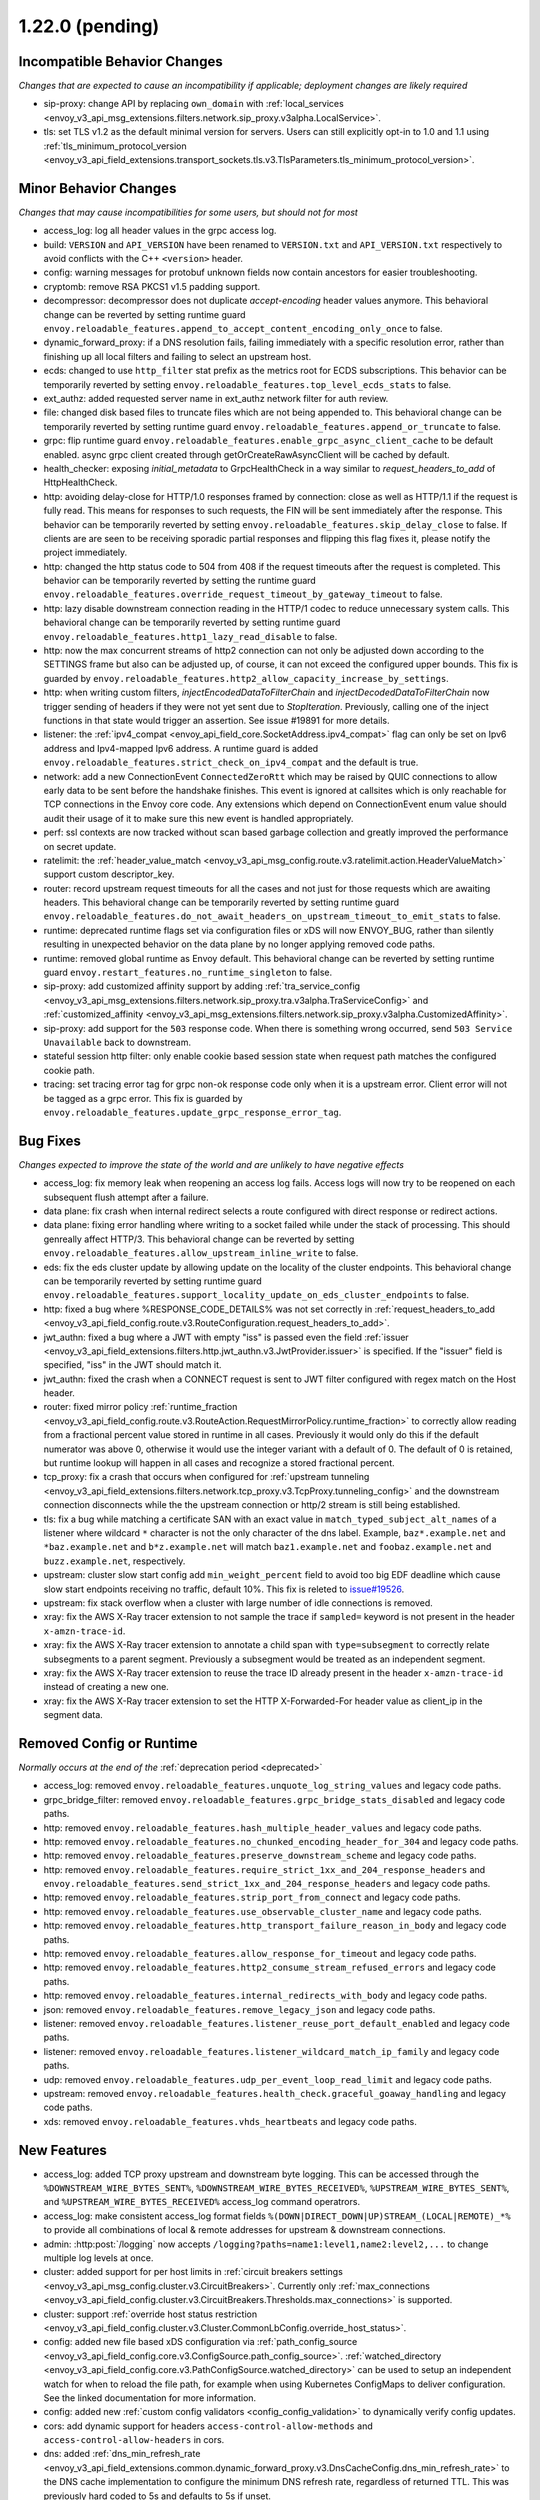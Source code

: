 1.22.0 (pending)
================

Incompatible Behavior Changes
-----------------------------
*Changes that are expected to cause an incompatibility if applicable; deployment changes are likely required*

* sip-proxy: change API by replacing ``own_domain`` with :ref:`local_services <envoy_v3_api_msg_extensions.filters.network.sip_proxy.v3alpha.LocalService>`.
* tls: set TLS v1.2 as the default minimal version for servers. Users can still explicitly opt-in to 1.0 and 1.1 using :ref:`tls_minimum_protocol_version <envoy_v3_api_field_extensions.transport_sockets.tls.v3.TlsParameters.tls_minimum_protocol_version>`.

Minor Behavior Changes
----------------------
*Changes that may cause incompatibilities for some users, but should not for most*

* access_log: log all header values in the grpc access log.
* build: ``VERSION`` and ``API_VERSION`` have been renamed to ``VERSION.txt`` and ``API_VERSION.txt`` respectively to avoid conflicts with the C++ ``<version>`` header.
* config: warning messages for protobuf unknown fields now contain ancestors for easier troubleshooting.
* cryptomb: remove RSA PKCS1 v1.5 padding support.
* decompressor: decompressor does not duplicate `accept-encoding` header values anymore. This behavioral change can be reverted by setting runtime guard ``envoy.reloadable_features.append_to_accept_content_encoding_only_once`` to false.
* dynamic_forward_proxy: if a DNS resolution fails, failing immediately with a specific resolution error, rather than finishing up all local filters and failing to select an upstream host.
* ecds: changed to use ``http_filter`` stat prefix as the metrics root for ECDS subscriptions. This behavior can be temporarily reverted by setting ``envoy.reloadable_features.top_level_ecds_stats`` to false.
* ext_authz: added requested server name in ext_authz network filter for auth review.
* file: changed disk based files to truncate files which are not being appended to. This behavioral change can be temporarily reverted by setting runtime guard ``envoy.reloadable_features.append_or_truncate`` to false.
* grpc: flip runtime guard ``envoy.reloadable_features.enable_grpc_async_client_cache`` to be default enabled. async grpc client created through getOrCreateRawAsyncClient will be cached by default.
* health_checker: exposing `initial_metadata` to GrpcHealthCheck in a way similar to `request_headers_to_add` of HttpHealthCheck.
* http: avoiding delay-close for HTTP/1.0 responses framed by connection: close as well as HTTP/1.1 if the request is fully read. This means for responses to such requests, the FIN will be sent immediately after the response. This behavior can be temporarily reverted by setting ``envoy.reloadable_features.skip_delay_close`` to false.  If clients are are seen to be receiving sporadic partial responses and flipping this flag fixes it, please notify the project immediately.
* http: changed the http status code to 504 from 408 if the request timeouts after the request is completed. This behavior can be temporarily reverted by setting the runtime guard ``envoy.reloadable_features.override_request_timeout_by_gateway_timeout`` to false.
* http: lazy disable downstream connection reading in the HTTP/1 codec to reduce unnecessary system calls. This behavioral change can be temporarily reverted by setting runtime guard ``envoy.reloadable_features.http1_lazy_read_disable`` to false.
* http: now the max concurrent streams of http2 connection can not only be adjusted down according to the SETTINGS frame but also can be adjusted up, of course, it can not exceed the configured upper bounds. This fix is guarded by ``envoy.reloadable_features.http2_allow_capacity_increase_by_settings``.
* http: when writing custom filters, `injectEncodedDataToFilterChain` and `injectDecodedDataToFilterChain` now trigger sending of headers if they were not yet sent due to `StopIteration`. Previously, calling one of the inject functions in that state would trigger an assertion. See issue #19891 for more details.
* listener: the :ref:`ipv4_compat <envoy_api_field_core.SocketAddress.ipv4_compat>` flag can only be set on Ipv6 address and Ipv4-mapped Ipv6 address. A runtime guard is added ``envoy.reloadable_features.strict_check_on_ipv4_compat`` and the default is true.
* network: add a new ConnectionEvent ``ConnectedZeroRtt`` which may be raised by QUIC connections to allow early data to be sent before the handshake finishes. This event is ignored at callsites which is only reachable for TCP connections in the Envoy core code. Any extensions which depend on ConnectionEvent enum value should audit their usage of it to make sure this new event is handled appropriately.
* perf: ssl contexts are now tracked without scan based garbage collection and greatly improved the performance on secret update.
* ratelimit: the :ref:`header_value_match <envoy_v3_api_msg_config.route.v3.ratelimit.action.HeaderValueMatch>` support custom descriptor_key.
* router: record upstream request timeouts for all the cases and not just for those requests which are awaiting headers. This behavioral change can be temporarily reverted by setting runtime guard ``envoy.reloadable_features.do_not_await_headers_on_upstream_timeout_to_emit_stats`` to false.
* runtime: deprecated runtime flags set via configuration files or xDS will now ENVOY_BUG, rather than silently resulting in unexpected behavior on the data plane by no longer applying removed code paths.
* runtime: removed global runtime as Envoy default. This behavioral change can be reverted by setting runtime guard ``envoy.restart_features.no_runtime_singleton`` to false.
* sip-proxy: add customized affinity support by adding :ref:`tra_service_config <envoy_v3_api_msg_extensions.filters.network.sip_proxy.tra.v3alpha.TraServiceConfig>` and :ref:`customized_affinity <envoy_v3_api_msg_extensions.filters.network.sip_proxy.v3alpha.CustomizedAffinity>`.
* sip-proxy: add support for the ``503`` response code. When there is something wrong occurred, send ``503 Service Unavailable`` back to downstream.
* stateful session http filter: only enable cookie based session state when request path matches the configured cookie path.
* tracing: set tracing error tag for grpc non-ok response code only when it is a upstream error. Client error will not be tagged as a grpc error. This fix is guarded by ``envoy.reloadable_features.update_grpc_response_error_tag``.

Bug Fixes
---------
*Changes expected to improve the state of the world and are unlikely to have negative effects*

* access_log: fix memory leak when reopening an access log fails. Access logs will now try to be reopened on each subsequent flush attempt after a failure.
* data plane: fix crash when internal redirect selects a route configured with direct response or redirect actions.
* data plane: fixing error handling where writing to a socket failed while under the stack of processing. This should genreally affect HTTP/3. This behavioral change can be reverted by setting ``envoy.reloadable_features.allow_upstream_inline_write`` to false.
* eds: fix the eds cluster update by allowing update on the locality of the cluster endpoints. This behavioral change can be temporarily reverted by setting runtime guard ``envoy.reloadable_features.support_locality_update_on_eds_cluster_endpoints`` to false.
* http: fixed a bug where %RESPONSE_CODE_DETAILS% was not set correctly in :ref:`request_headers_to_add <envoy_v3_api_field_config.route.v3.RouteConfiguration.request_headers_to_add>`.
* jwt_authn: fixed a bug where a JWT with empty "iss" is passed even the field :ref:`issuer <envoy_v3_api_field_extensions.filters.http.jwt_authn.v3.JwtProvider.issuer>` is specified. If the "issuer" field is specified, "iss" in the JWT should match it.
* jwt_authn: fixed the crash when a CONNECT request is sent to JWT filter configured with regex match on the Host header.
* router: fixed mirror policy :ref:`runtime_fraction <envoy_v3_api_field_config.route.v3.RouteAction.RequestMirrorPolicy.runtime_fraction>` to
  correctly allow reading from a fractional percent value stored in runtime in all cases. Previously
  it would only do this if the default numerator was above 0, otherwise it would use the integer
  variant with a default of 0. The default of 0 is retained, but runtime lookup will happen in
  all cases and recognize a stored fractional percent.
* tcp_proxy: fix a crash that occurs when configured for :ref:`upstream tunneling <envoy_v3_api_field_extensions.filters.network.tcp_proxy.v3.TcpProxy.tunneling_config>` and the downstream connection disconnects while the the upstream connection or http/2 stream is still being established.
* tls: fix a bug while matching a certificate SAN with an exact value in ``match_typed_subject_alt_names`` of a listener where wildcard ``*`` character is not the only character of the dns label. Example, ``baz*.example.net`` and ``*baz.example.net`` and ``b*z.example.net`` will match ``baz1.example.net`` and ``foobaz.example.net`` and ``buzz.example.net``, respectively.
* upstream: cluster slow start config add ``min_weight_percent`` field to avoid too big EDF deadline which cause slow start endpoints receiving no traffic, default 10%. This fix is releted to `issue#19526 <https://github.com/envoyproxy/envoy/issues/19526>`_.
* upstream: fix stack overflow when a cluster with large number of idle connections is removed.
* xray: fix the AWS X-Ray tracer extension to not sample the trace if ``sampled=`` keyword is not present in the header ``x-amzn-trace-id``.
* xray: fix the AWS X-Ray tracer extension to annotate a child span with ``type=subsegment`` to correctly relate subsegments to a parent segment. Previously a subsegment would be treated as an independent segment.
* xray: fix the AWS X-Ray tracer extension to reuse the trace ID already present in the header ``x-amzn-trace-id`` instead of creating a new one.
* xray: fix the AWS X-Ray tracer extension to set the HTTP X-Forwarded-For header value as client_ip in the segment data.

Removed Config or Runtime
-------------------------
*Normally occurs at the end of the* :ref:`deprecation period <deprecated>`

* access_log: removed ``envoy.reloadable_features.unquote_log_string_values`` and legacy code paths.
* grpc_bridge_filter: removed ``envoy.reloadable_features.grpc_bridge_stats_disabled`` and legacy code paths.
* http: removed ``envoy.reloadable_features.hash_multiple_header_values`` and legacy code paths.
* http: removed ``envoy.reloadable_features.no_chunked_encoding_header_for_304`` and legacy code paths.
* http: removed ``envoy.reloadable_features.preserve_downstream_scheme`` and legacy code paths.
* http: removed ``envoy.reloadable_features.require_strict_1xx_and_204_response_headers`` and ``envoy.reloadable_features.send_strict_1xx_and_204_response_headers`` and legacy code paths.
* http: removed ``envoy.reloadable_features.strip_port_from_connect`` and legacy code paths.
* http: removed ``envoy.reloadable_features.use_observable_cluster_name`` and legacy code paths.
* http: removed ``envoy.reloadable_features.http_transport_failure_reason_in_body`` and legacy code paths.
* http: removed ``envoy.reloadable_features.allow_response_for_timeout`` and legacy code paths.
* http: removed ``envoy.reloadable_features.http2_consume_stream_refused_errors`` and legacy code paths.
* http: removed ``envoy.reloadable_features.internal_redirects_with_body`` and legacy code paths.
* json: removed ``envoy.reloadable_features.remove_legacy_json`` and legacy code paths.
* listener: removed ``envoy.reloadable_features.listener_reuse_port_default_enabled`` and legacy code paths.
* listener: removed ``envoy.reloadable_features.listener_wildcard_match_ip_family`` and legacy code paths.
* udp: removed ``envoy.reloadable_features.udp_per_event_loop_read_limit`` and legacy code paths.
* upstream: removed ``envoy.reloadable_features.health_check.graceful_goaway_handling`` and legacy code paths.
* xds: removed ``envoy.reloadable_features.vhds_heartbeats`` and legacy code paths.


New Features
------------
* access_log: added TCP proxy upstream and downstream byte logging. This can be accessed through the ``%DOWNSTREAM_WIRE_BYTES_SENT%``, ``%DOWNSTREAM_WIRE_BYTES_RECEIVED%``, ``%UPSTREAM_WIRE_BYTES_SENT%``, and ``%UPSTREAM_WIRE_BYTES_RECEIVED%`` access_log command operatrors.
* access_log: make consistent access_log format fields ``%(DOWN|DIRECT_DOWN|UP)STREAM_(LOCAL|REMOTE)_*%`` to provide all combinations of local & remote addresses for upstream & downstream connections.
* admin: :http:post:`/logging` now accepts ``/logging?paths=name1:level1,name2:level2,...`` to change multiple log levels at once.
* cluster: added support for per host limits in :ref:`circuit breakers settings <envoy_v3_api_msg_config.cluster.v3.CircuitBreakers>`. Currently only  :ref:`max_connections <envoy_v3_api_field_config.cluster.v3.CircuitBreakers.Thresholds.max_connections>` is supported.
* cluster: support :ref:`override host status restriction <envoy_v3_api_field_config.cluster.v3.Cluster.CommonLbConfig.override_host_status>`.
* config: added new file based xDS configuration via :ref:`path_config_source <envoy_v3_api_field_config.core.v3.ConfigSource.path_config_source>`.
  :ref:`watched_directory <envoy_v3_api_field_config.core.v3.PathConfigSource.watched_directory>` can
  be used to setup an independent watch for when to reload the file path, for example when using
  Kubernetes ConfigMaps to deliver configuration. See the linked documentation for more information.
* config: added new :ref:`custom config validators <config_config_validation>` to dynamically verify config updates.
* cors: add dynamic support for headers ``access-control-allow-methods`` and ``access-control-allow-headers`` in cors.
* dns: added :ref:`dns_min_refresh_rate <envoy_v3_api_field_extensions.common.dynamic_forward_proxy.v3.DnsCacheConfig.dns_min_refresh_rate>`
  to the DNS cache implementation to configure the minimum DNS refresh rate, regardless of returned
  TTL. This was previously hard coded to 5s and defaults to 5s if unset.
* http: added random_value_specifier in :ref:`weighted_clusters <envoy_v3_api_field_config.route.v3.RouteAction.weighted_clusters>` to allow random value to be specified from configuration proto.
* http: added support for :ref:`proxy_status_config <envoy_v3_api_field_extensions.filters.network.http_connection_manager.v3.HttpConnectionManager.proxy_status_config>` for configuring `Proxy-Status <https://datatracker.ietf.org/doc/html/draft-ietf-httpbis-proxy-status-08>`_ HTTP response header fields.
* http: make consistent custom header format fields ``%(DOWN|DIRECT_DOWN|UP)STREAM_(LOCAL|REMOTE)_*%`` to provide all combinations of local & remote addresses for upstream & downstream connections.
* http2: re-enabled the HTTP/2 wrapper API. This should be a transparent change that does not affect functionality. Any behavior changes can be reverted by setting the ``envoy.reloadable_features.http2_new_codec_wrapper`` runtime feature to false.
* http3: add :ref:`enable_early_data <envoy_v3_api_field_extensions.transport_sockets.quic.v3.QuicDownstreamTransport.enable_early_data>` to turn on/off downstream early data support.
* http3: downstream HTTP/3 support is now GA! Upstream HTTP/3 also GA for specific deployments. See :ref:`here <arch_overview_http3>` for details.
* http3: supports upstream HTTP/3 retries. Automatically retry `0-RTT safe requests <https://www.rfc-editor.org/rfc/rfc7231#section-4.2.1>`_ if they are rejected because they are sent `too early <https://datatracker.ietf.org/doc/html/rfc8470#section-5.2>`_. And automatically retry 0-RTT safe requests if connect attempt fails later on and the cluster is configured with TCP fallback. And add retry on ``http3-post-connect-failure`` policy which allows retry of failed HTTP/3 requests with TCP fallback even after handshake if the cluster is configured with TCP fallback. This feature is guarded by ``envoy.reloadable_features.conn_pool_new_stream_with_early_data_and_http3``.
* local_ratelimit: added support for sharing the rate limiter between multiple network filter chains or listeners via :ref:`share_key <envoy_v3_api_field_extensions.filters.network.local_ratelimit.v3.LocalRateLimit.share_key>`.
* local_ratelimit: added support for X-RateLimit-* headers as defined in `draft RFC <https://tools.ietf.org/id/draft-polli-ratelimit-headers-03.html>`_.
* matching: the matching API can now express a match tree that will always match by omitting a matcher at the top level.
* outlier_detection: :ref:`max_ejection_time_jitter<envoy_v3_api_field_config.cluster.v3.OutlierDetection.base_ejection_time>` configuration added to allow adding a random value to the ejection time to prevent 'thundering herd' scenarios. Defaults to 0 so as to not break or change the behavior of existing deployments.
* redis: support for hostnames returned in `cluster slots` response is now available.
* schema_validator_tool: added ``bootstrap`` checking to the
  :ref:`schema validator check tool <install_tools_schema_validator_check_tool>`.
* schema_validator_tool: added ``--fail-on-deprecated`` and ``--fail-on-wip`` to the
  :ref:`schema validator check tool <install_tools_schema_validator_check_tool>` to allow failing
  the check if either deprecated or work-in-progress fields are used.
* schema_validator_tool: fixed linking of all extensions into the
  :ref:`schema validator check tool <install_tools_schema_validator_check_tool>` so that all typed
  configurations can be properly verified.
* schema_validator_tool: the
  :ref:`schema validator check tool <install_tools_schema_validator_check_tool>` will now recurse
  into all sub messages, including Any messages, and perform full validation (deprecation,
  work-in-progress, PGV, etc.). Previously only top-level messages were fully validated.
* stats: histogram_buckets query parameter added to stats endpoint to change histogram output to show buckets.
* thrift: add support for connection draining. This can be enabled by setting the runtime guard ``envoy.reloadable_features.thrift_connection_draining`` to true.
* thrift: added support for dynamic routing through aggregated discovery service.
* tls: add support for tls key log :ref:`key_log<envoy_v3_api_field_extensions.transport_sockets.tls.v3.CommonTlsContext.key_log>`.
* tools: the project now ships a :ref:`tools docker image <install_tools>` which contains tools
  useful in support systems such as CI, CD, etc. The
  :ref:`schema validator check tool <install_tools_schema_validator_check_tool>` has been added
  to the tools image.

Deprecated
----------

* config: deprecated :ref:`path <envoy_v3_api_field_config.core.v3.ConfigSource.path>` in favor of
  :ref:`path_config_source <envoy_v3_api_field_config.core.v3.ConfigSource.path_config_source>`
* http: deprecated ``envoy.http.headermap.lazy_map_min_size``.  If you are using this config knob you can revert this temporarily by setting ``envoy.reloadable_features.deprecate_global_ints`` to true but you MUST file an upstream issue to ensure this feature remains available.
* http: removing support for long-deprecated old style filter names, e.g. envoy.router, envoy.lua.
* re2: removed undocumented histograms ``re2.program_size`` and ``re2.exceeded_warn_level``.
* thrift: deprecated TTwitter protocol since we believe it's not used and it's causing significant maintenance burden.
